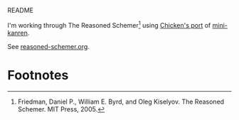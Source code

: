 README

I'm working through The Reasoned Schemer[fn:1] using [[http://wiki.call-cc.org/eggref/4/kanren][Chicken's port]] of
[[http://kanren.sourceforge.net/][mini-kanren]].

See [[https://github.com/klutometis/reasoned-schemer/blob/master/reasoned-schemer.org][reasoned-schemer.org]].

* Footnotes

[fn:1] Friedman, Daniel P., William E. Byrd, and Oleg Kiselyov. The
Reasoned Schemer. MIT Press, 2005.
